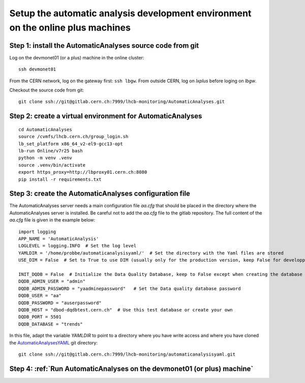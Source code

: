 Setup the automatic analysis development environment on the online plus machines
--------------------------------------------------------------------------------

Step 1: install the AutomaticAnalyses source code from git
++++++++++++++++++++++++++++++++++++++++++++++++++++++++++

Log on the devmonet01 (or a plus) machine in the online cluster:: 

  ssh devmonet01

From the CERN network, log on the gateway first: ``ssh lbgw``.
From outside CERN, log on *lxplus* before loging on *lbgw*.

Checkout the source code from git::

    git clone ssh://git@gitlab.cern.ch:7999/lhcb-monitoring/AutomaticAnalyses.git


Step 2: create a virtual environment for AutomaticAnalyses
++++++++++++++++++++++++++++++++++++++++++++++++++++++++++

::

    cd AutomaticAnalyses
    source /cvmfs/lhcb.cern.ch/group_login.sh
    lb_set_platform x86_64_v2-el9-gcc13-opt
    lb-run Online/v7r25 bash
    python -m venv .venv
    source .venv/bin/activate
    export https_proxy=http://lbproxy01.cern.ch:8080
    pip install -r requirements.txt

Step 3: create the AutomaticAnalyses configuration file
+++++++++++++++++++++++++++++++++++++++++++++++++++++++

The AutomaticAnalyses server needs a main configuration file *aa.cfg* that should be placed in the directory where the AutomaticAnalyses
server is installed. Be careful not to add the *aa.cfg* file to the gitlab repository.
The full content of the *aa.cfg* file is given in the example below:

::

    import logging
    APP_NAME = 'AutomaticAnalysis'
    LOGLEVEL = logging.INFO  # Set the log level
    YAMLDIR = '/home/probbe/automaticanalysisyaml/'  # Set the directory with the Yaml files are stored
    USE_DIM = False  # Set to True to use DIM (usually only for the production version, keep False for developping)

    INIT_DQDB = False  # Initialize the Data Quality Database, keep to False except when creating the database for the first time
    DQDB_ADMIN_USER = "admin" 
    DQDB_ADMIN_PASSWORD = "yaadminepassword"   # Set the Data quality database password
    DQDB_USER = "aa"
    DQDB_PASSWORD = "auserpassword"
    DQDB_HOST = "dbod-dqdbtest.cern.ch"  # Use this test database or create your own
    DQDB_PORT = 5501
    DQDB_DATABASE = "trends"


In this file, adapt the variable *YAMLDIR* to point to a directory where you have write access and 
where you have cloned the `AutomaticAnalysesYAML <https://gitlab.cern.ch/lhcb-monitoring/automaticanalysisyaml>`_ git directory:

::

    git clone ssh://git@gitlab.cern.ch:7999/lhcb-monitoring/automaticanalysisyaml.git
    

Step 4: :ref:`Run AutomaticAnalyses on the devmonet01 (or plus) machine`
++++++++++++++++++++++++++++++++++++++++++++++++++++++++++++++++++++++++